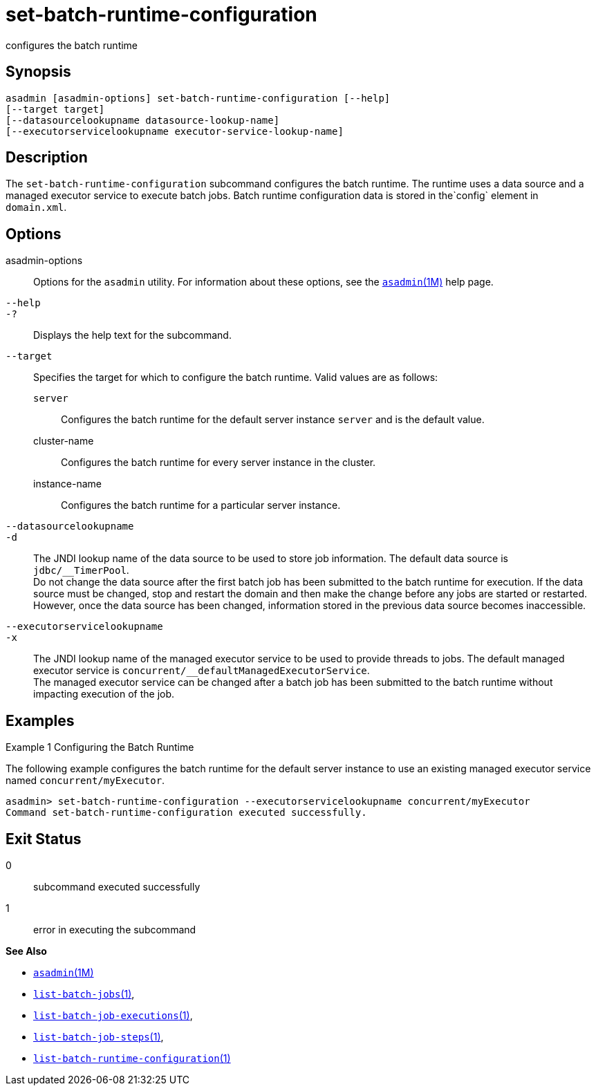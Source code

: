 [[set-batch-runtime-configuration]]
= set-batch-runtime-configuration

configures the batch runtime

[[synopsis]]
== Synopsis

[source,shell]
----
asadmin [asadmin-options] set-batch-runtime-configuration [--help]
[--target target]
[--datasourcelookupname datasource-lookup-name]
[--executorservicelookupname executor-service-lookup-name]
----

[[description]]
== Description

The `set-batch-runtime-configuration` subcommand configures the batch runtime. The runtime uses a data source and a managed executor service
to execute batch jobs. Batch runtime configuration data is stored in the`config` element in `domain.xml`.

[[options]]
== Options

asadmin-options::
  Options for the `asadmin` utility. For information about these options, see the xref:asadmin.adoc#asadmin-1m[`asadmin`(1M)] help page.
`--help`::
`-?`::
  Displays the help text for the subcommand.
`--target`::
  Specifies the target for which to configure the batch runtime. Valid values are as follows: +
  `server`;;
    Configures the batch runtime for the default server instance `server` and is the default value.
  cluster-name;;
    Configures the batch runtime for every server instance in the cluster.
  instance-name;;
    Configures the batch runtime for a particular server instance.
`--datasourcelookupname`::
`-d`::
  The JNDI lookup name of the data source to be used to store job information. The default data source is `jdbc/__TimerPool`. +
  Do not change the data source after the first batch job has been submitted to the batch runtime for execution. If the data source must
  be changed, stop and restart the domain and then make the change before any jobs are started or restarted. However, once the data
  source has been changed, information stored in the previous data source becomes inaccessible.
`--executorservicelookupname`::
`-x`::
  The JNDI lookup name of the managed executor service to be used to provide threads to jobs. The default managed executor service is
  `concurrent/__defaultManagedExecutorService`. +
  The managed executor service can be changed after a batch job has been submitted to the batch runtime without impacting execution of the job.

[[examples]]
== Examples

Example 1 Configuring the Batch Runtime

The following example configures the batch runtime for the default server instance to use an existing managed executor service named `concurrent/myExecutor`.

[source,shell]
----
asadmin> set-batch-runtime-configuration --executorservicelookupname concurrent/myExecutor
Command set-batch-runtime-configuration executed successfully.
----

[[exit-status]]
== Exit Status

0::
  subcommand executed successfully
1::
  error in executing the subcommand

*See Also*

* xref:asadmin.adoc#asadmin-1m[`asadmin`(1M)]
* xref:list-batch-jobs.adoc#list-batch-jobs[`list-batch-jobs`(1)],
* xref:list-batch-job-executions.adoc#list-batch-job-executions[`list-batch-job-executions`(1)],
* xref:list-batch-job-steps.adoc#list-batch-job-steps[`list-batch-job-steps`(1)],
* xref:list-batch-runtime-configuration.adoc#list-batch-runtime-configuration[`list-batch-runtime-configuration`(1)]


